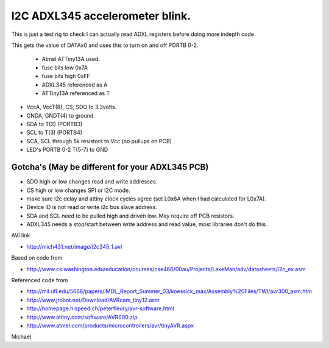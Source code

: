 I2C ADXL345 accelerometer blink.
================================

This is just a test rig to check I can actually read ADXL registers before doing more indepth code.  

This gets the value of DATAx0 and uses this to turn on and off PORTB 0-2.

 - Atmel ATTiny13A used.
 -  fuse bits low 0x7A
 -  fuse bits high 0xFF
 -  ADXL345 referenced as A
 -  ATTiny13A referenced as T

-  VccA, VccT(8), CS, SDO  to 3.3volts.
-  GNDA, GNDT(4) to ground.
-  SDA to T(2) (PORTB3)
-  SCL to T(3) (PORTB4)
-  SCA, SCL through 5k resistors to Vcc (no pullups on PCB)
-  LED's PORTB 0-2 T(5-7) to GND

Gotcha's (May be different for your ADXL345 PCB)
^^^^^^^^^^^^^^^^^^^^^^^^^^^^^^^^^^^^^^^^^^^^^^^^

- SDO high or low changes read and write addresses.
- CS high or low changes SPI or I2C mode.
- make sure I2c delay and attiny clock cycles agree (set L0x6A when I had calculated for L0x7A).
- Device ID is not read or write i2c bus slave address.
- SDA and SCL need to be pulled high and driven low. May require off PCB resistors.
- ADXL345 needs a stop/start between write address and read value, most libraries don't do this.

AVI link

- http://mich431.net/image/i2c345_1.avi

Based on code from

- http://www.cs.washington.edu/education/courses/cse466/00au/Projects/LakeMan/adv/datasheets/i2c_ex.asm

Referenced code from

-  http://mil.ufl.edu/5666/papers/IMDL_Report_Summer_03/koessick_max/Assembly%20Files/TWI/avr300_asm.htm
-  http://www.jrobot.net/Download/AVRcam_tiny12.asm
-  http://homepage.hispeed.ch/peterfleury/avr-software.html
-  http://www.attiny.com/software/AVR000.zip
-  http://www.atmel.com/products/microcontrollers/avr/tinyAVR.aspx

Michael
